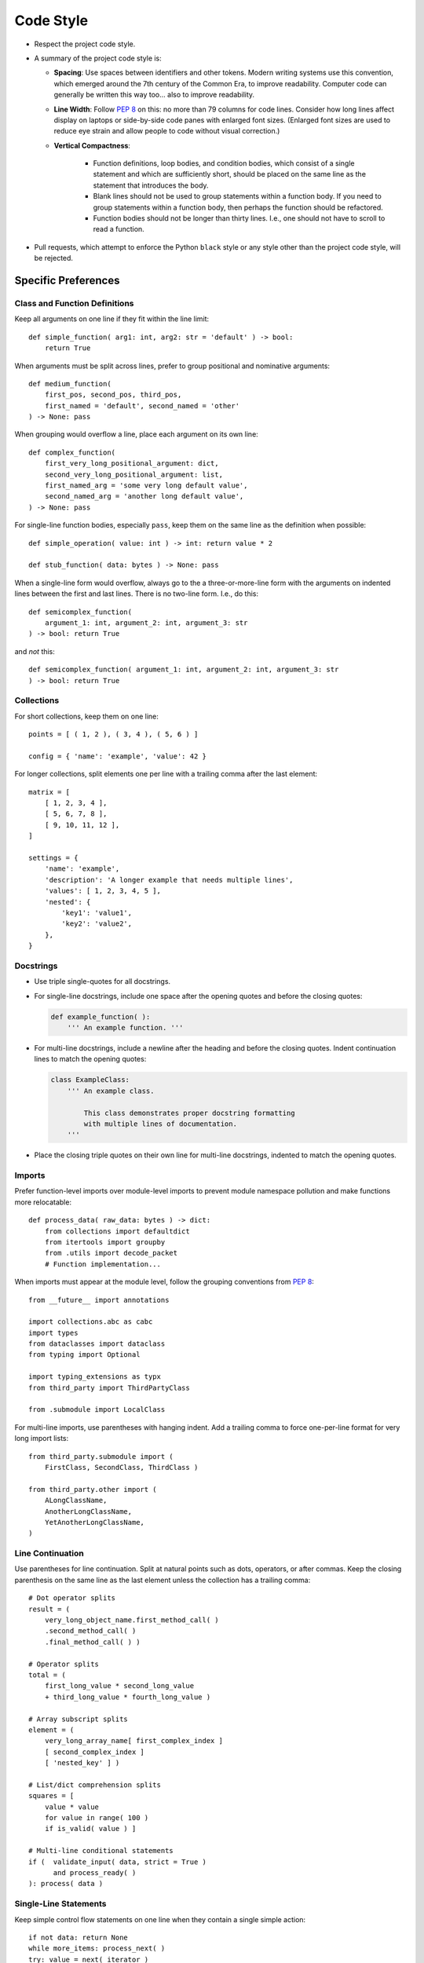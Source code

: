 .. vim: set fileencoding=utf-8:
.. -*- coding: utf-8 -*-
.. +--------------------------------------------------------------------------+
   |                                                                          |
   | Licensed under the Apache License, Version 2.0 (the "License");          |
   | you may not use this file except in compliance with the License.         |
   | You may obtain a copy of the License at                                  |
   |                                                                          |
   |     http://www.apache.org/licenses/LICENSE-2.0                           |
   |                                                                          |
   | Unless required by applicable law or agreed to in writing, software      |
   | distributed under the License is distributed on an "AS IS" BASIS,        |
   | WITHOUT WARRANTIES OR CONDITIONS OF ANY KIND, either express or implied. |
   | See the License for the specific language governing permissions and      |
   | limitations under the License.                                           |
   |                                                                          |
   +--------------------------------------------------------------------------+


*******************************************************************************
Code Style
*******************************************************************************

* Respect the project code style.

* A summary of the project code style is:

  - **Spacing**: Use spaces between identifiers and other tokens. Modern
    writing systems use this convention, which emerged around the 7th century
    of the Common Era, to improve readability. Computer code can generally be
    written this way too... also to improve readability.

  - **Line Width**: Follow :pep:`8` on this: no more than 79 columns for code
    lines. Consider how long lines affect display on laptops or side-by-side
    code panes with enlarged font sizes. (Enlarged font sizes are used to
    reduce eye strain and allow people to code without visual correction.)

  - **Vertical Compactness**:

      - Function definitions, loop bodies, and condition bodies, which
        consist of a single statement and which are sufficiently short,
        should be placed on the same line as the statement that introduces
        the body.

      - Blank lines should not be used to group statements within a function
        body. If you need to group statements within a function body, then
        perhaps the function should be refactored.

      - Function bodies should not be longer than thirty lines. I.e., one
        should not have to scroll to read a function.

* Pull requests, which attempt to enforce the Python ``black`` style or any
  style other than the project code style, will be rejected.


Specific Preferences
===============================================================================

Class and Function Definitions
-------------------------------------------------------------------------------

Keep all arguments on one line if they fit within the line limit::

    def simple_function( arg1: int, arg2: str = 'default' ) -> bool:
        return True

When arguments must be split across lines, prefer to group positional and
nominative arguments::

    def medium_function(
        first_pos, second_pos, third_pos,
        first_named = 'default', second_named = 'other'
    ) -> None: pass

When grouping would overflow a line, place each argument on its own line::

    def complex_function(
        first_very_long_positional_argument: dict,
        second_very_long_positional_argument: list,
        first_named_arg = 'some very long default value',
        second_named_arg = 'another long default value',
    ) -> None: pass

For single-line function bodies, especially ``pass``, keep them on the same
line as the definition when possible::

    def simple_operation( value: int ) -> int: return value * 2

    def stub_function( data: bytes ) -> None: pass

When a single-line form would overflow, always go to the a three-or-more-line
form with the arguments on indented lines between the first and last lines.
There is no two-line form. I.e., do this::

    def semicomplex_function(
        argument_1: int, argument_2: int, argument_3: str
    ) -> bool: return True

and *not* this::

    def semicomplex_function( argument_1: int, argument_2: int, argument_3: str
    ) -> bool: return True


Collections
-------------------------------------------------------------------------------

For short collections, keep them on one line::

    points = [ ( 1, 2 ), ( 3, 4 ), ( 5, 6 ) ]

    config = { 'name': 'example', 'value': 42 }

For longer collections, split elements one per line with a trailing comma after
the last element::

    matrix = [
        [ 1, 2, 3, 4 ],
        [ 5, 6, 7, 8 ],
        [ 9, 10, 11, 12 ],
    ]

    settings = {
        'name': 'example',
        'description': 'A longer example that needs multiple lines',
        'values': [ 1, 2, 3, 4, 5 ],
        'nested': {
            'key1': 'value1',
            'key2': 'value2',
        },
    }


Docstrings
-------------------------------------------------------------------------------

* Use triple single-quotes for all docstrings.

* For single-line docstrings, include one space after the opening quotes and
  before the closing quotes:

  .. code-block:: python

      def example_function( ):
          ''' An example function. '''

* For multi-line docstrings, include a newline after the heading and
  before the closing quotes. Indent continuation lines to match the opening
  quotes:

  .. code-block:: python

      class ExampleClass:
          ''' An example class.

              This class demonstrates proper docstring formatting
              with multiple lines of documentation.
          '''

* Place the closing triple quotes on their own line for multi-line docstrings,
  indented to match the opening quotes.


Imports
-------------------------------------------------------------------------------

Prefer function-level imports over module-level imports to prevent module
namespace pollution and make functions more relocatable::

    def process_data( raw_data: bytes ) -> dict:
        from collections import defaultdict
        from itertools import groupby
        from .utils import decode_packet
        # Function implementation...

When imports must appear at the module level, follow the grouping conventions
from :pep:`8`::

    from __future__ import annotations

    import collections.abc as cabc
    import types
    from dataclasses import dataclass
    from typing import Optional

    import typing_extensions as typx
    from third_party import ThirdPartyClass

    from .submodule import LocalClass

For multi-line imports, use parentheses with hanging indent. Add a trailing
comma to force one-per-line format for very long import lists::

    from third_party.submodule import (
        FirstClass, SecondClass, ThirdClass )

    from third_party.other import (
        ALongClassName,
        AnotherLongClassName,
        YetAnotherLongClassName,
    )


Line Continuation
-------------------------------------------------------------------------------

Use parentheses for line continuation. Split at natural points such as dots,
operators, or after commas. Keep the closing parenthesis on the same line as
the last element unless the collection has a trailing comma::

    # Dot operator splits
    result = (
        very_long_object_name.first_method_call( )
        .second_method_call( )
        .final_method_call( ) )

    # Operator splits
    total = (
        first_long_value * second_long_value
        + third_long_value * fourth_long_value )

    # Array subscript splits
    element = (
        very_long_array_name[ first_complex_index ]
        [ second_complex_index ]
        [ 'nested_key' ] )

    # List/dict comprehension splits
    squares = [
        value * value
        for value in range( 100 )
        if is_valid( value ) ]

    # Multi-line conditional statements
    if (  validate_input( data, strict = True )
          and process_ready( )
    ): process( data )


Single-Line Statements
-------------------------------------------------------------------------------

Keep simple control flow statements on one line when they contain a single
simple action::

    if not data: return None
    while more_items: process_next( )
    try: value = next( iterator )
    except StopIteration: return

    for item in items: yield item
    with lock: do_work( )

Similarly, keep simple class and function definitions on one line when their
body consists only of ``pass``::

    class EmptyMixin: pass

    def not_implemented_yet( data: bytes ) -> None: pass

However, if the definition includes type annotations or multiple base classes
that would make the line too long, use normal multi-line formatting::

    class SimpleContainer(
        Generic[ _T ],
        cabc.Collection,
        metaclass = ImmutableClass
    ): pass


Spaces
-------------------------------------------------------------------------------

One space after opening delimiters (``(``, ``[``, ``{``) and one space before
closing delimiters (``)``, ``]``, ``}``), *except* inside of f-strings and
strings to which ``.format`` is applied.

Empty collection literals have a single space between delimiters, ``( )``, ``[
]``, ``{ }``. This includes function definitions and invocations with no
arguments.

A space on each side of ``=`` for nominative/keyword arguments::

    def some_function( magic = 42 ): pass

and *not*::

    def some_function(magic=42): pass

Strings
-------------------------------------------------------------------------------

Use single quotes for string literals unless using f-strings, ``.format``
method, or exception and logging messages::

    name = 'example'
    path = 'C:\\Program Files\\Example'

    message = f"Processing {name} at {path}"
    formatted = "Value: {:.2f}".format( value )

    raise ValueError( "Invalid configuration value" )
    logger.error( "Failed to process item" )

Do not use function calls or subscripts inside of f-string expressions. These
can be opaque to some linters and syntax highlighters. Instead, use strings
with the ``.format`` method for these cases, where the function calls or
subscripts are performed on the arguments to ``.format``. This::

    "Values: {values}".format( values = ', '.join( values ) )

and *not* this::

    f"Values: {', '.join( values )}"


Automation
===============================================================================

The project includes configurations for ``isort`` and ``yapf`` in
``pyproject.toml``. While these tools help maintain consistent formatting,
they do not perfectly match all style guidelines. In cases where automatic
formatting produces suboptimal results, manual formatting according to this
guide takes precedence.

Cases where manual intervention may be needed:

* Complex function definitions with mixed positional and nominative arguments
* Multi-line method chains
* Nested data structures with mixed single-line and multi-line sections

When in doubt, optimize for readability while staying within the general
principles outlined in this guide.
